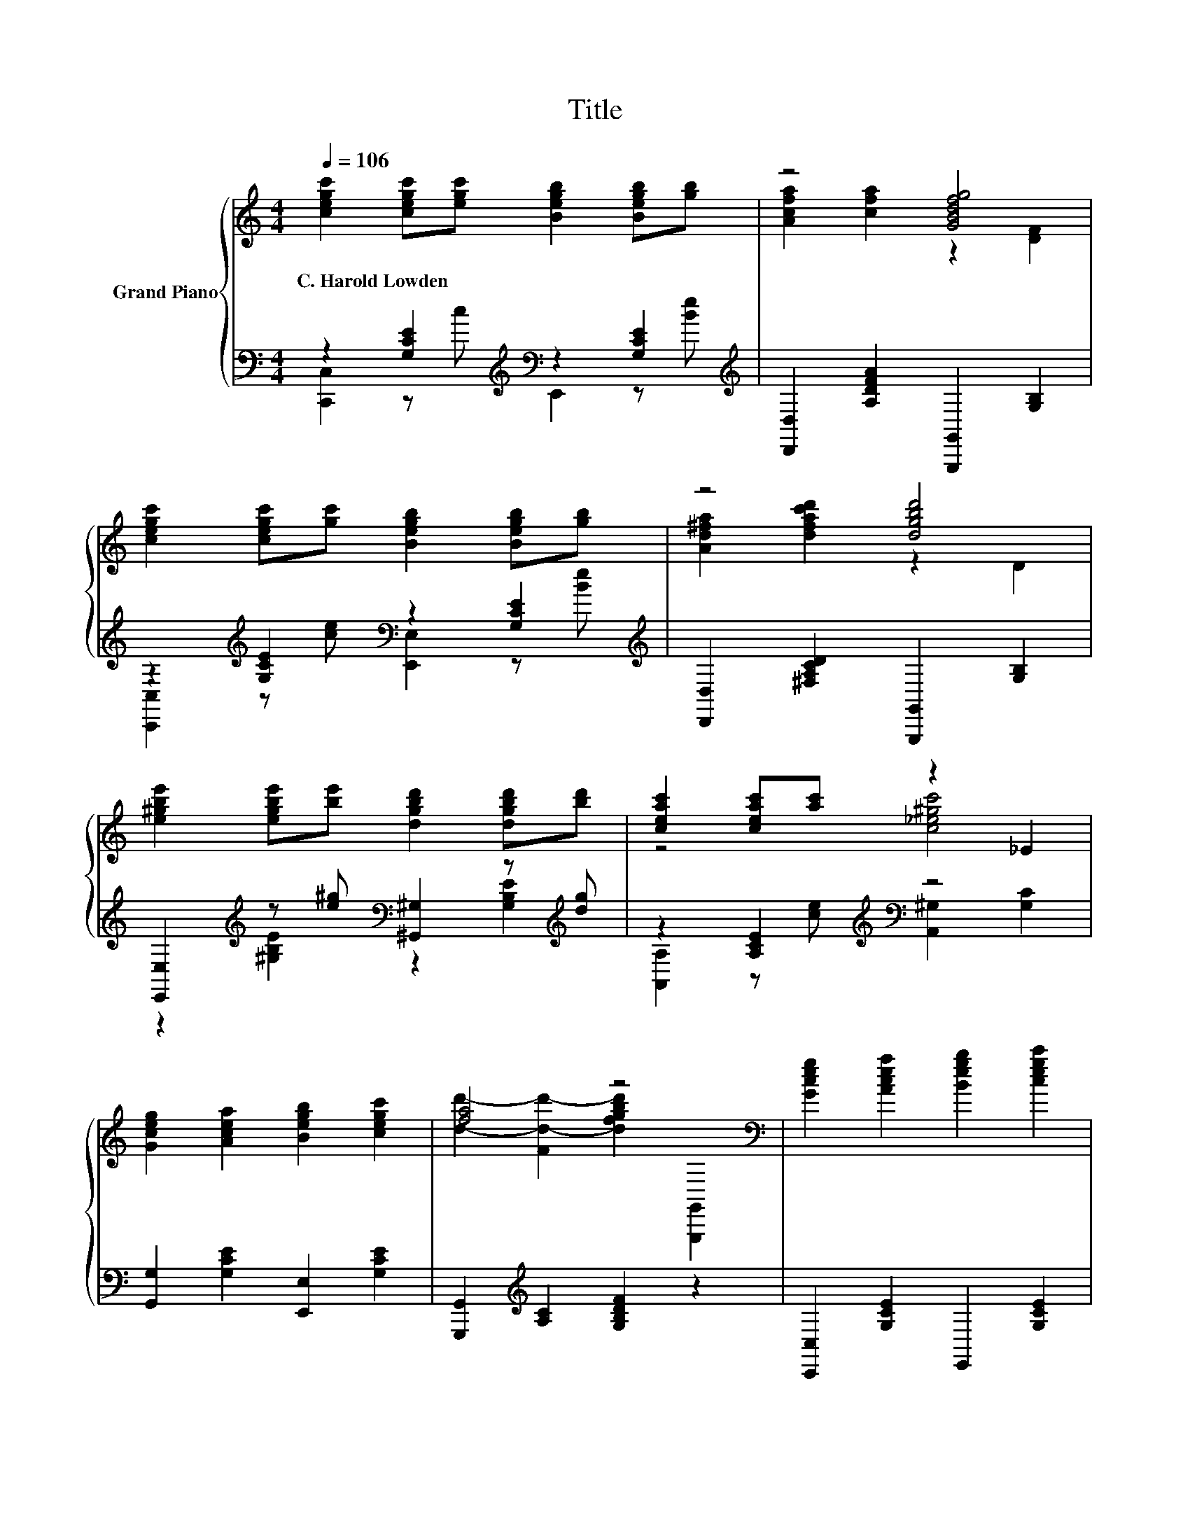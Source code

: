 X:1
T:Title
%%score { ( 1 4 ) | ( 2 3 ) }
L:1/8
Q:1/4=106
M:4/4
K:C
V:1 treble nm="Grand Piano"
V:4 treble 
V:2 bass 
V:3 bass 
V:1
 [cegc']2 [cegc'][egc'] [Begb]2 [Begb][gb] | z4 [GBdfg]4 | %2
w: C.~Harold~Lowden * * * * *||
 [cegc']2 [cegc'][gc'] [Begb]2 [Begb][gb] | z4 [dgbd']4 | %4
w: ||
 [e^gbe']2 [egbe'][be'] [dgbd']2 [dgbd'][bd'] | [ceac']2 [ceac'][ac'] z2 _E2 | %6
w: ||
 [Gceg]2 [Acea]2 [Begb]2 [cegc']2 | [fa]4 z4[K:bass] | [Gceg]2 [Acea]2 [Begb]2 [cegc']2 | %9
w: |||
 [Ad]2- [A-cd-c']2 [ABdb]2 [Aa]2 | [GBdfa]2 [ABdfa]2 [Bdfgb]2 [dfbd']2 | %11
w: ||
 [ceg]2- [Eceg]2 [Bdf]2 [Bdfg]2 | [Gceg]2 [fgc'e']2 [Bdfgb]2 [cegc']2 | %13
w: ||
 [DFAd]2 [cfac']2 [B_e^fb]2 [Aefa]2 | [Gceg]2 [Acea]2 [cfac']2 [dfgbd']2 | [cegc']6[K:bass] z2 |] %16
w: |||
V:2
 z2 [G,CE]2[K:treble][K:bass] z2 [G,CE]2[K:treble] | [D,,D,]2 [A,DFA]2 [G,,,G,,]2 [G,B,]2 | %2
 z2[K:treble] [G,CE]2[K:bass] z2 [G,CE]2[K:treble] | [D,,D,]2 [^F,A,CD]2 [G,,,G,,]2 [G,B,]2 | %4
 [E,,E,]2[K:treble] z [e^g][K:bass] [^G,,^G,]2 z[K:treble] [dg] | z2 [A,CE]2[K:treble][K:bass] z4 | %6
 [G,,G,]2 [G,CE]2 [E,,E,]2 [G,CE]2 | [G,,,G,,]2[K:treble] [A,C]2 [G,B,DF]2 z2 | %8
 [C,,C,]2 [G,CE]2 E,,2 [G,CE]2 | z2 [DF]4 z2 | [G,,,G,,]2 [G,B,DF]2 [D,,D,]2 [G,B,DF]2 | %11
 [E,,E,]2 [G,C]2 [D,,D,]2 [G,B,DFG]2 | C,,2 [G,CE]2 [D,,D,]2 [E,,E,]2 | %13
 [F,,F,]2 [A,DF]2 [^F,,F,]2 [F,A,C_E]2 | [G,,G,]2 [G,CE]2 [G,,G,]2 [G,B,DF]2 | %15
 [C,,C,]2 [G,C]2 C,,2 z2 |] %16
V:3
 [C,,C,]2 z[K:treble] c[K:bass] E,,2 z[K:treble] [Be] | x8 | %2
 [C,,C,]2[K:treble] z [ce][K:bass] [E,,E,]2 z[K:treble] [Be] | x8 | %4
 z2[K:treble] [^G,B,E]2[K:bass] z2 [G,B,E]2[K:treble] | %5
 [A,,A,]2 z[K:treble] [ce][K:bass] [A,,^G,]2 [G,C]2 | x8 | x2[K:treble] x6 | x8 | %9
 [F,,F,]2 A,2 [D,,D,]2 [A,DF]2 | x8 | x8 | x8 | x8 | x8 | x8 |] %16
V:4
 x8 | [Acfa]2 [cfa]2 z2 [DF]2 | x8 | [Ad^fa]2 [dfac'd']2 z2 D2 | x8 | z4 [c_e^gc']4 | x8 | %7
 [dd']2- [Fd-d'-]2 [dfgbd']2[K:bass] [G,,,G,,]2 | x8 | [DF]2 z2 z4 | x8 | G6 z2 | x8 | x8 | x8 | %15
 z2 E2[K:bass] C,2 z2 |] %16

